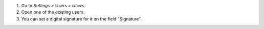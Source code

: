 #. Go to *Settings > Users > Users*.
#. Open one of the existing users.
#. You can set a digital signature for it on the field "Signature".
